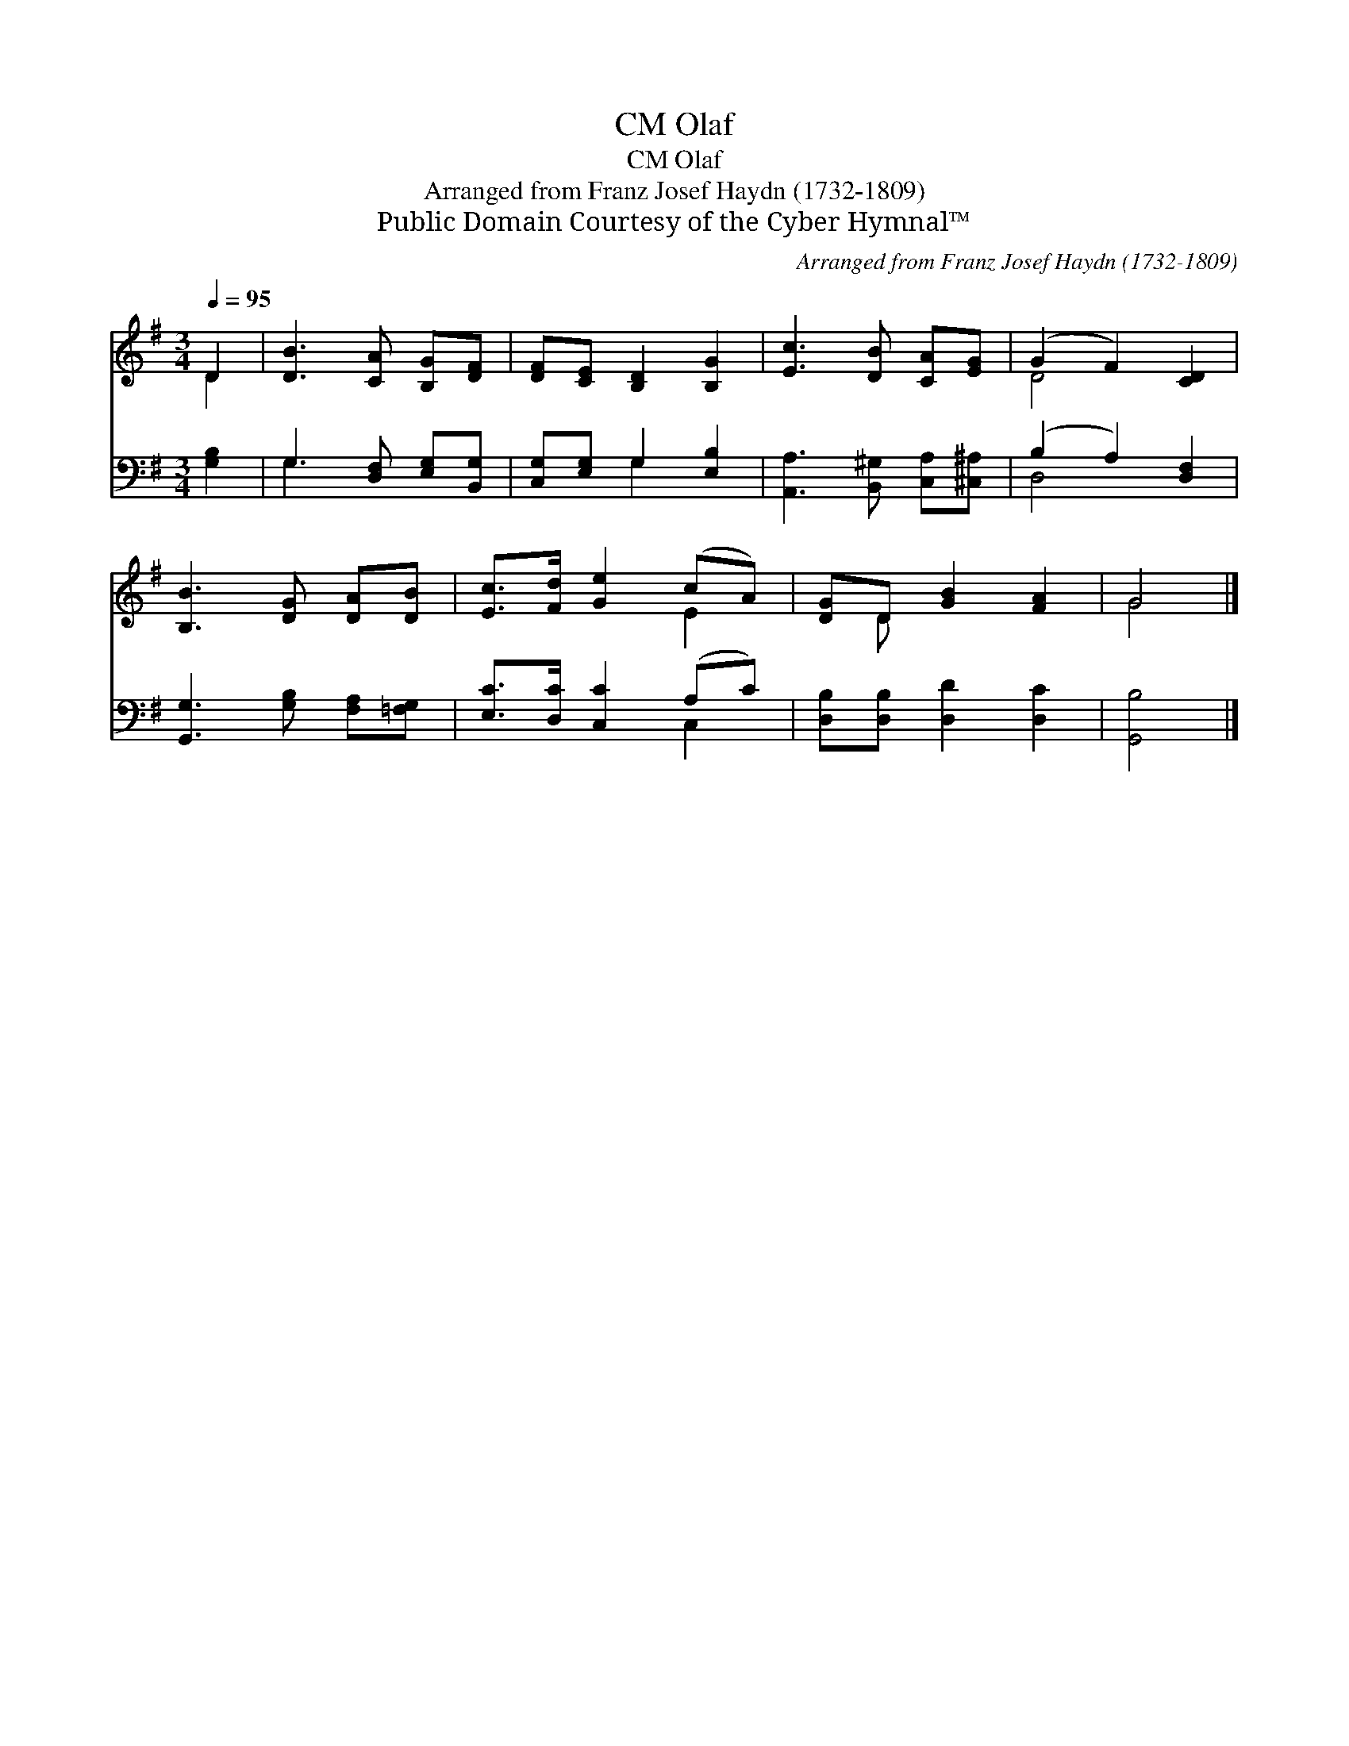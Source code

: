 X:1
T:Olaf, CM
T:Olaf, CM
T:Arranged from Franz Josef Haydn (1732-1809)
T:Public Domain Courtesy of the Cyber Hymnal™
C:Arranged from Franz Josef Haydn (1732-1809)
Z:Public Domain
Z:Courtesy of the Cyber Hymnal™
%%score ( 1 2 ) ( 3 4 )
L:1/8
Q:1/4=95
M:3/4
K:G
V:1 treble 
V:2 treble 
V:3 bass 
V:4 bass 
V:1
 D2 | [DB]3 [CA] [B,G][DF] | [DF][CE] [B,D]2 [B,G]2 | [Ec]3 [DB] [CA][EG] | (G2 F2) [CD]2 | %5
 [B,B]3 [DG] [DA][DB] | [Ec]>[Fd] [Ge]2 (cA) | [DG]D [GB]2 [FA]2 | G4 |] %9
V:2
 D2 | x6 | x6 | x6 | D4 x2 | x6 | x4 E2 | x D x4 | G4 |] %9
V:3
 [G,B,]2 | G,3 [D,F,] [E,G,][B,,G,] | [C,G,][E,G,] G,2 [E,B,]2 | [A,,A,]3 [B,,^G,] [C,A,][^C,^A,] | %4
 (B,2 A,2) [D,F,]2 | [G,,G,]3 [G,B,] [F,A,][=F,G,] | [E,C]>[D,C] [C,C]2 (A,C) | %7
 [D,B,][D,B,] [D,D]2 [D,C]2 | [G,,B,]4 |] %9
V:4
 x2 | G,3 x3 | x2 G,2 x2 | x6 | D,4 x2 | x6 | x4 C,2 | x6 | x4 |] %9

